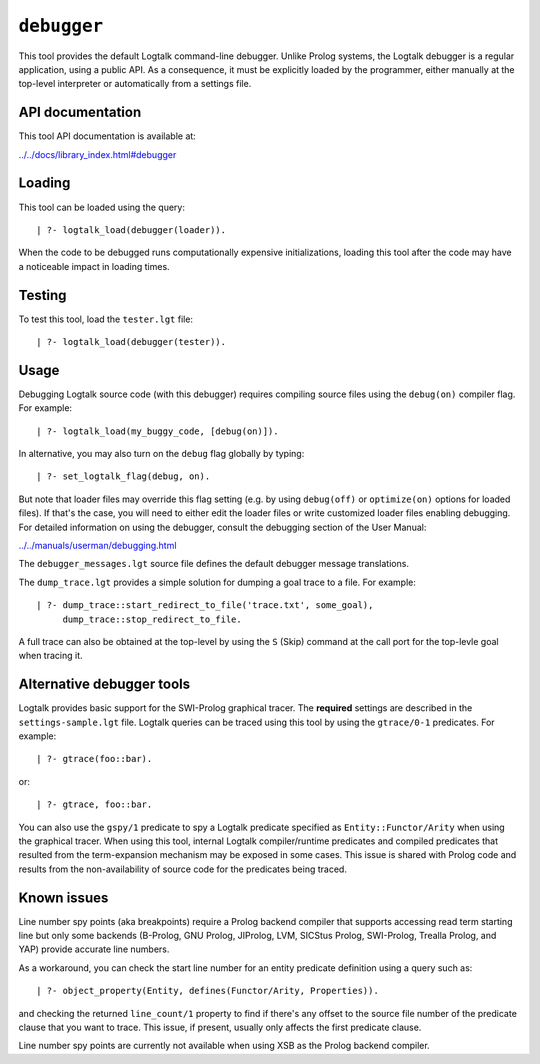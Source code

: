 .. _library_debugger:

``debugger``
============

This tool provides the default Logtalk command-line debugger. Unlike
Prolog systems, the Logtalk debugger is a regular application, using a
public API. As a consequence, it must be explicitly loaded by the
programmer, either manually at the top-level interpreter or
automatically from a settings file.

API documentation
-----------------

This tool API documentation is available at:

`../../docs/library_index.html#debugger <../../docs/library_index.html#debugger>`__

Loading
-------

This tool can be loaded using the query:

::

   | ?- logtalk_load(debugger(loader)).

When the code to be debugged runs computationally expensive
initializations, loading this tool after the code may have a noticeable
impact in loading times.

Testing
-------

To test this tool, load the ``tester.lgt`` file:

::

   | ?- logtalk_load(debugger(tester)).

Usage
-----

Debugging Logtalk source code (with this debugger) requires compiling
source files using the ``debug(on)`` compiler flag. For example:

::

   | ?- logtalk_load(my_buggy_code, [debug(on)]).

In alternative, you may also turn on the ``debug`` flag globally by
typing:

::

   | ?- set_logtalk_flag(debug, on).

But note that loader files may override this flag setting (e.g. by using
``debug(off)`` or ``optimize(on)`` options for loaded files). If that's
the case, you will need to either edit the loader files or write
customized loader files enabling debugging. For detailed information on
using the debugger, consult the debugging section of the User Manual:

`../../manuals/userman/debugging.html <../../manuals/userman/debugging.html>`__

The ``debugger_messages.lgt`` source file defines the default debugger
message translations.

The ``dump_trace.lgt`` provides a simple solution for dumping a goal
trace to a file. For example:

::

   | ?- dump_trace::start_redirect_to_file('trace.txt', some_goal),
        dump_trace::stop_redirect_to_file.

A full trace can also be obtained at the top-level by using the ``S``
(Skip) command at the call port for the top-levle goal when tracing it.

Alternative debugger tools
--------------------------

Logtalk provides basic support for the SWI-Prolog graphical tracer. The
**required** settings are described in the ``settings-sample.lgt`` file.
Logtalk queries can be traced using this tool by using the
``gtrace/0-1`` predicates. For example:

::

   | ?- gtrace(foo::bar).

or:

::

   | ?- gtrace, foo::bar.

You can also use the ``gspy/1`` predicate to spy a Logtalk predicate
specified as ``Entity::Functor/Arity`` when using the graphical tracer.
When using this tool, internal Logtalk compiler/runtime predicates and
compiled predicates that resulted from the term-expansion mechanism may
be exposed in some cases. This issue is shared with Prolog code and
results from the non-availability of source code for the predicates
being traced.

Known issues
------------

Line number spy points (aka breakpoints) require a Prolog backend
compiler that supports accessing read term starting line but only some
backends (B-Prolog, GNU Prolog, JIProlog, LVM, SICStus Prolog,
SWI-Prolog, Trealla Prolog, and YAP) provide accurate line numbers.

As a workaround, you can check the start line number for an entity
predicate definition using a query such as:

::

   | ?- object_property(Entity, defines(Functor/Arity, Properties)).

and checking the returned ``line_count/1`` property to find if there's
any offset to the source file number of the predicate clause that you
want to trace. This issue, if present, usually only affects the first
predicate clause.

Line number spy points are currently not available when using XSB as the
Prolog backend compiler.
